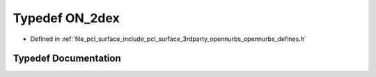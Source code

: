 .. _exhale_typedef_opennurbs__defines_8h_1a18cafb068adc9fce476b3348f6c2f3a9:

Typedef ON_2dex
===============

- Defined in :ref:`file_pcl_surface_include_pcl_surface_3rdparty_opennurbs_opennurbs_defines.h`


Typedef Documentation
---------------------


.. doxygentypedef:: ON_2dex
